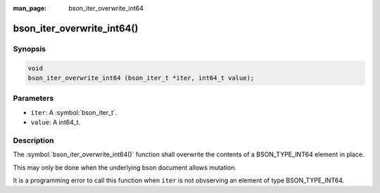 :man_page: bson_iter_overwrite_int64

bson_iter_overwrite_int64()
===========================

Synopsis
--------

.. code-block:: c

  void
  bson_iter_overwrite_int64 (bson_iter_t *iter, int64_t value);

Parameters
----------

* ``iter``: A :symbol:`bson_iter_t`.
* ``value``: A int64_t.

Description
-----------

The :symbol:`bson_iter_overwrite_int64()` function shall overwrite the contents of a BSON_TYPE_INT64 element in place.

This may only be done when the underlying bson document allows mutation.

It is a programming error to call this function when ``iter`` is not obvserving an element of type BSON_TYPE_INT64.

